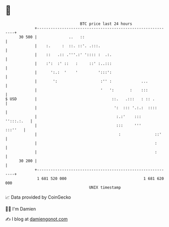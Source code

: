 * 👋

#+begin_example
                                    BTC price last 24 hours                    
                +------------------------------------------------------------+ 
         30 500 |              ..   ::                                       | 
                |    :.     :  ::. ::'. .:::.                                | 
                |    ::   .:: .'''.:' ':::: :  .:.                           | 
                |    :':  :' ::   :     ::' :..:::                           | 
                |      ':.:  '    '         ':::':                           | 
                |       ':                   :'' :             ...           | 
                |                            '   ':       :    :::           | 
   $ USD        |                                 ::.   .:::   : :: .        | 
                |                                  ':  ::: '.:.:  ::::       | 
                |                                   :.:'    :::   '':::.:.   | 
                |                                   :::     '''      :::''   | 
                |                                    :               ::'     | 
                |                                                    :       | 
                |                                                    :       | 
         30 200 |                                                            | 
                +------------------------------------------------------------+ 
                 1 681 520 000                                  1 681 620 000  
                                        UNIX timestamp                         
#+end_example
📈 Data provided by CoinGecko

🧑‍💻 I'm Damien

✍️ I blog at [[https://www.damiengonot.com][damiengonot.com]]
